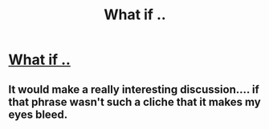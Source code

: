 #+TITLE: What if ..

* [[https://www.reddit.com/r/harrypotter/comments/bjs9ok/what_if/][What if ..]]
:PROPERTIES:
:Author: g4rretc
:Score: 0
:DateUnix: 1556810754.0
:DateShort: 2019-May-02
:END:

** It would make a really interesting discussion.... if that phrase wasn't such a cliche that it makes my eyes bleed.
:PROPERTIES:
:Author: VulpineKitsune
:Score: -2
:DateUnix: 1556822240.0
:DateShort: 2019-May-02
:END:
